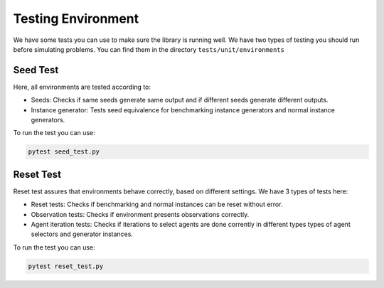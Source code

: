 =======================
Testing Environment 
=======================

We have some tests you can use to make sure the library is running well. We have two types of testing you should run before simulating problems. You can find them in the directory ``tests/unit/environments``

Seed Test
^^^^^^^^^^^^

Here, all environments are tested according to:

* Seeds: Checks if same seeds generate same output and if different seeds generate different outputs.
* Instance generator: Tests seed equivalence for benchmarking instance generators and normal instance generators.

To run the test you can use:

.. code-block:: python

    pytest seed_test.py

Reset Test
^^^^^^^^^^^^^^

Reset test assures that environments behave correctly, based on different settings. We have 3 types of tests here:

* Reset tests: Checks if benchmarking and normal instances can be reset without error.
* Observation tests: Checks if environment presents observations correctly.
* Agent iteration tests: Checks if iterations to select agents are done corrently in different types types of agent selectors and generator instances.

To run the test you can use:

.. code-block:: python

    pytest reset_test.py